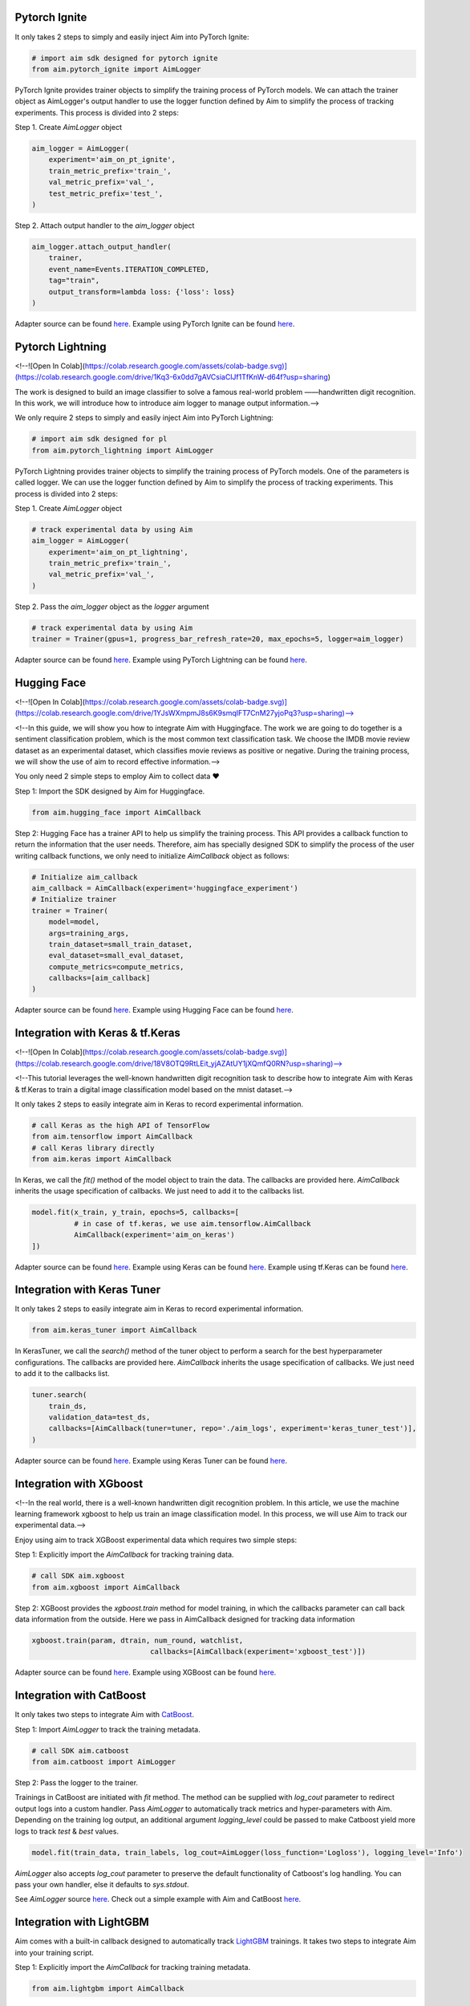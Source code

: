 Pytorch Ignite
==============

.. image:: https://colab.research.google.com/assets/colab-badge.svg
   :target: https://colab.research.google.com/github/aimhubio/tutorials/blob/publication/notebooks/pytorch_ignite_track.ipynb

It only takes 2 steps to simply and easily inject Aim into PyTorch Ignite:

.. code-block:: python

    # import aim sdk designed for pytorch ignite
    from aim.pytorch_ignite import AimLogger

PyTorch Ignite provides trainer objects to simplify the training process of PyTorch models. We can attach the trainer object as AimLogger's output handler to use the logger function defined by Aim to simplify the process of tracking experiments. This process is divided into 2 steps:

Step 1. Create `AimLogger` object

.. code-block:: python

    aim_logger = AimLogger(
        experiment='aim_on_pt_ignite',
        train_metric_prefix='train_',
        val_metric_prefix='val_',
        test_metric_prefix='test_',
    )

Step 2. Attach output handler to the `aim_logger` object

.. code-block:: python

    aim_logger.attach_output_handler(
        trainer,
        event_name=Events.ITERATION_COMPLETED,
        tag="train",
        output_transform=lambda loss: {'loss': loss}
    )

Adapter source can be found `here <https://github.com/aimhubio/aim/blob/main/aim/sdk/adapters/pytorch_ignite.py>`_.
Example using PyTorch Ignite can be found `here <https://github.com/aimhubio/aim/blob/main/examples/pytorch_ignite_track.py>`_.

Pytorch Lightning
=================

<!--![Open In Colab](https://colab.research.google.com/assets/colab-badge.svg)](https://colab.research.google.com/drive/1Kq3-6x0dd7gAVCsiaClJf1TfKnW-d64f?usp=sharing) 

The work is designed to build an image classifier to solve a famous real-world problem ——handwritten digit recognition. In this work, we will introduce how to introduce aim logger to manage output information.-->

We only require 2 steps to simply and easily inject Aim into PyTorch Lightning:

.. code-block:: python

    # import aim sdk designed for pl
    from aim.pytorch_lightning import AimLogger

PyTorch Lightning provides trainer objects to simplify the training process of PyTorch models. One of the parameters is called logger. We can use the logger function defined by Aim to simplify the process of tracking experiments. This process is divided into 2 steps:

Step 1. Create `AimLogger` object

.. code-block:: python

    # track experimental data by using Aim
    aim_logger = AimLogger(
        experiment='aim_on_pt_lightning',
        train_metric_prefix='train_',
        val_metric_prefix='val_',
    )

Step 2. Pass the `aim_logger` object as the `logger` argument

.. code-block:: python

    # track experimental data by using Aim
    trainer = Trainer(gpus=1, progress_bar_refresh_rate=20, max_epochs=5, logger=aim_logger)

Adapter source can be found `here <https://github.com/aimhubio/aim/blob/main/aim/sdk/adapters/pytorch_lightning.py>`_.
Example using PyTorch Lightning can be found `here <https://github.com/aimhubio/aim/blob/main/examples/pytorch_lightning_track.py>`_.

Hugging Face
============

<!--![Open In Colab](https://colab.research.google.com/assets/colab-badge.svg)](https://colab.research.google.com/drive/1YJsWXmpmJ8s6K9smqIFT7CnM27yjoPq3?usp=sharing)-->

<!--In this guide, we will show you how to integrate Aim with Huggingface. The work we are going to do together is a sentiment classification problem, which is the most common text classification task. We choose the IMDB movie review dataset as an experimental dataset, which classifies movie reviews as positive or negative. During the training process, we will show the use of aim to record effective information.-->

You only need 2 simple steps to employ Aim to collect data ❤️

Step 1: Import the SDK designed by Aim for Huggingface.

.. code-block:: python

    from aim.hugging_face import AimCallback

Step 2: Hugging Face has a trainer API to help us simplify the training process. This API provides a callback function to return the information that the user needs. Therefore, aim has specially designed SDK to simplify the process of the user writing callback functions, we only need to initialize `AimCallback` object as follows:

.. code-block:: python

    # Initialize aim_callback
    aim_callback = AimCallback(experiment='huggingface_experiment')
    # Initialize trainer
    trainer = Trainer(
        model=model,    
        args=training_args,
        train_dataset=small_train_dataset,
        eval_dataset=small_eval_dataset,
        compute_metrics=compute_metrics,
        callbacks=[aim_callback]
    )

Adapter source can be found `here <https://github.com/aimhubio/aim/blob/main/aim/sdk/adapters/hugging_face.py>`_.
Example using Hugging Face can be found `here <https://github.com/aimhubio/aim/blob/main/examples/hugging_face_track.py>`_.

Integration with Keras & tf.Keras
=================================

<!--![Open In Colab](https://colab.research.google.com/assets/colab-badge.svg)](https://colab.research.google.com/drive/18V8OTQ9RtLEit_yjAZAtUY1jXQmfQ0RN?usp=sharing)-->

<!--This tutorial leverages the well-known handwritten digit recognition task to describe how to integrate Aim with Keras & tf.Keras to train a digital image classification model based on the mnist dataset.-->

It only takes 2 steps to easily integrate aim in Keras to record experimental information.

.. code-block:: python

    # call Keras as the high API of TensorFlow 
    from aim.tensorflow import AimCallback
    # call Keras library directly
    from aim.keras import AimCallback

In Keras, we call the `fit()` method of the model object to train the data. The callbacks are provided here. `AimCallback` inherits the usage specification of callbacks. We just need to add it to the callbacks list.

.. code-block:: python

    model.fit(x_train, y_train, epochs=5, callbacks=[
              # in case of tf.keras, we use aim.tensorflow.AimCallback 
              AimCallback(experiment='aim_on_keras')                                      
    ])

Adapter source can be found `here <https://github.com/aimhubio/aim/blob/main/aim/sdk/adapters/tensorflow.py>`_.
Example using Keras can be found `here <https://github.com/aimhubio/aim/blob/main/examples/keras_track.py>`_.
Example using tf.Keras can be found `here <https://github.com/aimhubio/aim/blob/main/examples/tensorflow_keras_track.py>`_.

Integration with Keras Tuner
============================

It only takes 2 steps to easily integrate aim in Keras to record experimental information.

.. code-block:: python

    from aim.keras_tuner import AimCallback

In KerasTuner, we call the `search()` method of the tuner object to perform a search for the best hyperparameter configurations. The callbacks are provided here. `AimCallback` inherits the usage specification of callbacks. We just need to add it to the callbacks list.

.. code-block:: python

    tuner.search(
        train_ds,
        validation_data=test_ds,
        callbacks=[AimCallback(tuner=tuner, repo='./aim_logs', experiment='keras_tuner_test')],
    )

Adapter source can be found `here <https://github.com/aimhubio/aim/blob/main/aim/sdk/adapters/keras_tuner.py>`_.
Example using Keras Tuner can be found `here <https://github.com/aimhubio/aim/blob/main/examples/keras_tuner_track.py>`_.

Integration with XGboost
========================

<!--In the real world, there is a well-known handwritten digit recognition problem. In this article, we use the machine learning framework xgboost to help us train an image classification model. In this process, we will use Aim to track our experimental data.-->

Enjoy using aim to track XGBoost experimental data which requires two simple steps:

Step 1: Explicitly import the `AimCallback` for tracking training data.

.. code-block:: python

    # call SDK aim.xgboost 
    from aim.xgboost import AimCallback

Step 2: XGBoost provides the `xgboost.train` method for model training, in which the callbacks parameter can call back data information from the outside. Here we pass in AimCallback designed for tracking data information

.. code-block:: python

    xgboost.train(param, dtrain, num_round, watchlist,
                                callbacks=[AimCallback(experiment='xgboost_test')])

Adapter source can be found `here <https://github.com/aimhubio/aim/blob/main/aim/sdk/adapters/xgboost.py>`_.
Example using XGBoost can be found `here <https://github.com/aimhubio/aim/blob/main/examples/xgboost_track.py>`_.

Integration with CatBoost
=========================

It only takes two steps to integrate Aim with `CatBoost <https://catboost.ai/>`_.

Step 1: Import `AimLogger` to track the training metadata.

.. code-block:: python

    # call SDK aim.catboost 
    from aim.catboost import AimLogger

Step 2: Pass the logger to the trainer.

Trainings in CatBoost are initiated with `fit` method. 
The method can be supplied with `log_cout` parameter to redirect output logs into a custom handler.
Pass `AimLogger` to automatically track metrics and hyper-parameters with Aim.
Depending on the training log output, an additional argument `logging_level` could be passed to make Catboost yield more logs to track `test` & `best` values.

.. code-block:: python

    model.fit(train_data, train_labels, log_cout=AimLogger(loss_function='Logloss'), logging_level='Info')

`AimLogger` also accepts `log_cout` parameter to preserve the default functionality of Catboost's log handling.
You can pass your own handler, else it defaults to `sys.stdout`.

See `AimLogger` source `here <https://github.com/aimhubio/aim/blob/main/aim/sdk/adapters/catboost.py>`_.
Check out a simple example with Aim and CatBoost `here <https://github.com/aimhubio/aim/blob/main/examples/catboost_track.py>`_.

Integration with LightGBM
=========================

Aim comes with a built-in callback designed to automatically track `LightGBM <https://lightgbm.readthedocs.io/en/latest/index.html>`_ trainings.
It takes two steps to integrate Aim into your training script.

Step 1: Explicitly import the `AimCallback` for tracking training metadata.

.. code-block:: python

    from aim.lightgbm import AimCallback

Step 2: Pass the callback to `callbacks` list upon initiating your training.

.. code-block:: python

    gbm = lgb.train(params,
                    lgb_train,
                    num_boost_round=20,
                    valid_sets=lgb_eval,
                    callbacks=[AimCallback(experiment='lgb_test')])

While your training is running you can start `aim up` in another terminal session and observe the information in real time.

See `AimCallback` source `here <https://github.com/aimhubio/aim/blob/main/aim/sdk/adapters/lightgbm.py>`_.
Check out a simple regression task example `here <https://github.com/aimhubio/aim/blob/main/examples/lightgbm_track.py>`_.

Integration with fastai
=======================

Aim comes with a built-in callback designed to automatically track `fastai <https://docs.fast.ai/>`_ trainings.
It takes two steps to integrate Aim into your training script.

Step 1: Explicitly import the `AimCallback` for tracking training metadata.

.. code-block:: python

    from aim.fastai import AimCallback

Step 2: Pass the callback to `cbs` list upon initiating your training.

.. code-block:: python

    learn = cnn_learner(dls, resnet18, pretrained=True,
                        loss_func=CrossEntropyLossFlat(),
                        metrics=accuracy, model_dir="/tmp/model/",
                        cbs=AimCallback(repo='.', experiment='fastai_example'))

See `AimCallback` source `here <https://github.com/aimhubio/aim/blob/main/aim/sdk/adapters/fastai.py>`_.
Check out a simple regression task example `here <https://github.com/aimhubio/aim/blob/main/examples/fastai_track.py>`_.

Integration with MXNet
======================

To track MXNet experiments use Aim callback designed for `MXNet <https://mxnet.apache.org/>`_ fit method.
It takes two steps to integrate Aim into your training script.

Step 1: Import the `AimLoggingHandler` for tracking training metadata.

.. code-block:: python

    from aim.mxnet import AimLoggingHandler

Step 2: Pass a callback instance to `event_handlers` list upon initiating your training.

.. code-block:: python

    aim_log_handler = AimLoggingHandler(repo='.', experiment_name='mxnet_example',
                                        log_interval=1, metrics=[train_acc, train_loss, val_acc])

    est.fit(train_data=train_data_loader, val_data=val_data_loader,
            epochs=num_epochs, event_handlers=[aim_log_handler])

See `AimCallback` source `here <https://github.com/aimhubio/aim/blob/main/aim/sdk/adapters/mxnet.py>`_.
Check out a simple regression task example `here <https://github.com/aimhubio/aim/blob/main/examples/mxnet_track.py>`_.

Integration with Optuna
=======================

Aim provides a callback designed to automatically track `Optuna <https://optuna.org/>`_ trainings.
The `as_multirun` is a boolean argument. If `as_multirun` is set True then the callback will create a run for each trial. Otherwise it will track all of the results in a single run.
One can also use the decorator function `track_in_aim` to log inside the objective function.

Step 1: Explicitly import the `AimCallback` for tracking training metadata.

.. code-block:: python

    from aim.optuna import AimCallback

Step 2: Pass the callback to `cbs` list upon initiating your training.

.. code-block:: python

    aim_callback = AimCallback(experiment_name="optuna_single_run")
    study.optimize(objective, n_trials=10, callbacks=[aim_callback])

See `AimCallback` source `here <https://github.com/aimhubio/aim/blob/main/aim/sdk/adapters/optuna.py>`_.
Check out a simple objective optimization example `here <https://github.com/aimhubio/aim/blob/main/examples/optuna_track.py>`_.

Integration with PaddlePaddle
=============================

Aim provides a built-in callback to easily track `PaddlePaddle <https://www.paddlepaddle.org.cn/en>`_ trainings.
It takes two steps to integrate Aim into your training script.

Step 1: Explicitly import the `AimCallback` for tracking training metadata.

.. code-block:: python

    from aim.paddle import AimCallback

Step 2: Pass the callback to `callbacks` list upon initiating your training.

.. code-block:: python

    callback = AimCallback(repo='.', experiment='paddle_test')
    model.fit(train_dataset, eval_dataset, batch_size=64, callbacks=callback)

See `AimCallback` source `here <https://github.com/aimhubio/aim/blob/main/aim/sdk/adapters/paddle.py>`_.
Check out a simple objective optimization example `here <https://github.com/aimhubio/aim/blob/main/examples/paddle_track.py>`_.

Integration with Stable-Baselines3
==================================

Aim provides a callback to easily track one of the reliable Reinforcement Learning implementations `Stable-Baselines3 <https://stable-baselines3.readthedocs.io/en/master/>`_ trainings.
It takes two steps to integrate Aim into your training script.

Step 1: Explicitly import the `AimCallback` for tracking training metadata.

.. code-block:: python

    from aim.sb3 import AimCallback

Step 2: Pass the callback to `callback` upon initiating your training.

.. code-block:: python

    model.learn(total_timesteps=10_000, callback=AimCallback(repo='.', experiment_name='sb3_test'))

See `AimCallback` source `here <https://github.com/aimhubio/aim/blob/main/aim/sdk/adapters/sb3.py>`_.
Check out a simple objective optimization example `here <https://github.com/aimhubio/aim/blob/main/examples/sb3_track.py>`_.

Integration with Acme
=====================

Aim provides a built-in callback to easily track `Acme <https://dm-acme.readthedocs.io/en/latest/>`_ trainings.
It takes few simple steps to integrate Aim into your training script.

Step 1: Explicitly import the `AimCallback` and `AimWriter` for tracking training metadata.

.. code-block:: python

    from aim.sdk.acme import AimCallback, AimWriter

Step 2: Initialize an Aim Run via `AimCallback`, and create a log factory using the Run.

.. code-block:: python

    aim_run = AimCallback(repo=".", experiment_name="acme_test")
    def logger_factory(
        name: str,
        steps_key: Optional[str] = None,
        task_id: Optional[int] = None,
    ) -> loggers.Logger:
        return AimWriter(aim_run, name, steps_key, task_id)

Step 3: Pass the logger factory to `logger_factory` upon initiating your training.

.. code-block:: python

    experiment_config = experiments.ExperimentConfig(
        builder=d4pg_builder,
        environment_factory=make_environment,
        network_factory=network_factory,
        logger_factory=logger_factory,
        seed=0,
        max_num_actor_steps=5000)
  
See `AimCallback` source `here <https://github.com/aimhubio/aim/blob/main/aim/sdk/adapters/acme.py>`_.
Check out a simple objective optimization example `here <https://github.com/aimhubio/aim/blob/main/examples/acme_track.py>`_.

Integration with Prophet
========================

Aim provides an AimLogger object designed to track `Prophet <https://facebook.github.io/prophet/docs/quick_start.html>`_ hyperparameters and metrics.
It takes three steps to integrate Aim into your Prophet script.

Step 1: Explicitly import the `AimLogger`.

.. code-block:: python

    from aim.prophet import AimLogger

Step 2: After initializing a Prophet model, instantiate the AimLogger with your Prophet model.

.. code-block:: python

    model = Prophet()
    logger = AimLogger(prophet_model=model, repo=".", experiment="prophet_test")

Step 3 (optional): pass any metrics you want after fitting the Prophet model.

.. code-block:: python

    metrics = {"backtest_mse": backtest_mse, "backtest_mape": backtest_mape}
    logger.track_metrics(metrics)

Note that the metrics are assumed to be validation metrics by default. Alternatively, you can pass a `context` argument to the `track_metrics` method. 

.. code-block:: python

    metrics = {"train_mse": backtest_mse, "train_mape": backtest_mape}
    logger.track_metrics(metrics, context={"subset": "train"})

See `AimLogger` source `here <https://github.com/aimhubio/aim/blob/main/aim/sdk/adapters/prophet.py>`_.
Check out a simple example `here <https://github.com/aimhubio/aim/blob/main/examples/prophet_track.py>`_.
